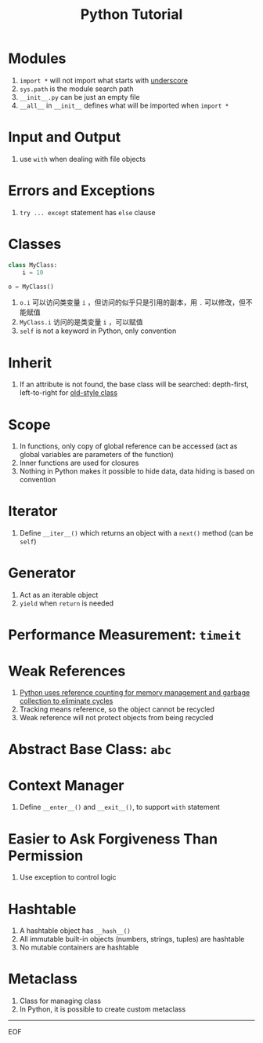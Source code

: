 #+title: Python Tutorial

* Modules

1. =import *= will not import what starts with _underscore_
2. =sys.path= is the module search path
3. =__init__.py= can be just an empty file
4. =__all__= in =__init__= defines what will be imported when =import *=

* Input and Output

1. use =with= when dealing with file objects

* Errors and Exceptions

1. =try ... except= statement has =else= clause

* Classes

#+begin_src python
class MyClass:
    i = 10

o = MyClass()
#+end_src

1. =o.i= 可以访问类变量 =i= ，但访问的似乎只是引用的副本，用 =.= 可以修改，但不能赋值
2. =MyClass.i= 访问的是类变量 =i= ，可以赋值
3. =self= is not a keyword in Python, only convention

* Inherit

1. If an attribute is not found, the base class will be searched: depth-first, left-to-right for _old-style class_

* Scope

1. In functions, only copy of global reference can be accessed (act as global variables are parameters of the function)
2. Inner functions are used for closures
3. Nothing in Python makes it possible to hide data, data hiding is based on convention

* Iterator

1. Define =__iter__()= which returns an object with a =next()= method (can be =self=)

* Generator

1. Act as an iterable object
2. =yield= when =return= is needed

* Performance Measurement: =timeit=

* Weak References

1. _Python uses reference counting for memory management and garbage collection to eliminate cycles_
2. Tracking means reference, so the object cannot be recycled
3. Weak reference will not protect objects from being recycled

* Abstract Base Class: =abc=

* Context Manager

1. Define =__enter__()= and =__exit__()=, to support =with= statement

* Easier to Ask Forgiveness Than Permission

1. Use exception to control logic

* Hashtable

1. A hashtable object has =__hash__()=
2. All immutable built-in objects (numbers, strings, tuples) are hashtable
3. No mutable containers are hashtable

* Metaclass

1. Class for managing class
2. In Python, it is possible to create custom metaclass

-----

EOF
